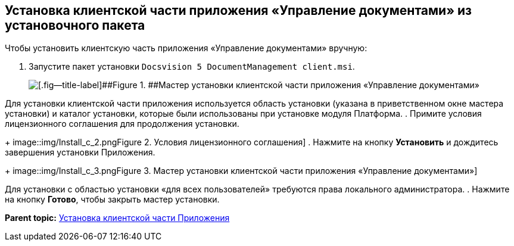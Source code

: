 [[ariaid-title1]]
== Установка клиентской части приложения «Управление документами» из установочного пакета

Чтобы установить клиентскую часть приложения «Управление документами» вручную:

. [.ph .cmd]#Запустите пакет установки [.ph .filepath]`Docsvision 5 DocumentManagement client.msi`.#
+
image::img/Install_c_1.png[[.fig--title-label]##Figure 1. ##Мастер установки клиентской части приложения «Управление документами»]

Для установки клиентской части приложения используется область установки (указана в приветственном окне мастера установки) и каталог установки, которые были использованы при установке модуля Платформа.
. [.ph .cmd]#Примите условия лицензионного соглашения для продолжения установки.#
+
image::img/Install_c_2.png[[.fig--title-label]##Figure 2. ##Условия лицензионного соглашения]
. [.ph .cmd]#Нажмите на кнопку [.ph .uicontrol]*Установить* и дождитесь завершения установки Приложения.#
+
image::img/Install_c_3.png[[.fig--title-label]##Figure 3. ##Мастер установки клиентской части приложения «Управление документами»]

Для установки с областью установки «для всех пользователей» требуются права локального администратора.
. [.ph .cmd]#Нажмите на кнопку [.ph .uicontrol]*Готово*, чтобы закрыть мастер установки.#

*Parent topic:* xref:../topics/Install_client.adoc[Установка клиентской части Приложения]
